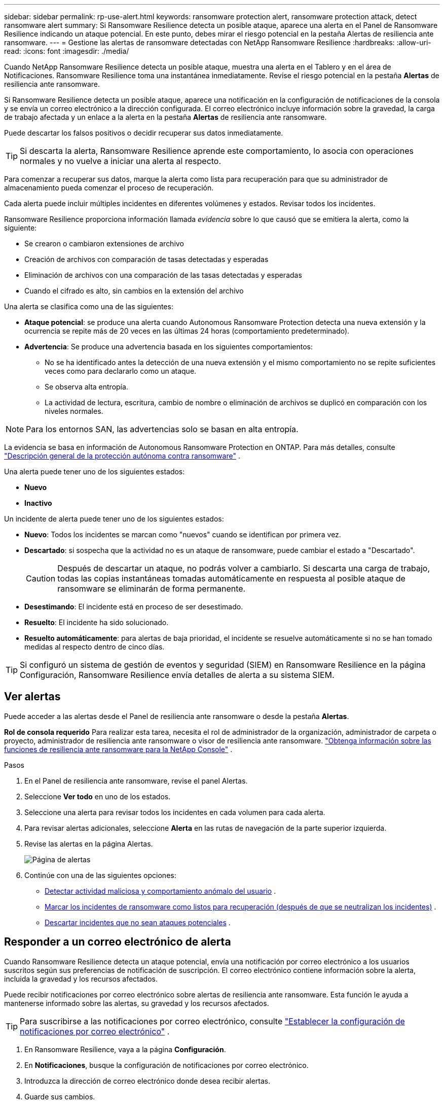 ---
sidebar: sidebar 
permalink: rp-use-alert.html 
keywords: ransomware protection alert, ransomware protection attack, detect ransomware alert 
summary: Si Ransomware Resilience detecta un posible ataque, aparece una alerta en el Panel de Ransomware Resilience indicando un ataque potencial. En este punto, debes mirar el riesgo potencial en la pestaña Alertas de resiliencia ante ransomware. 
---
= Gestione las alertas de ransomware detectadas con NetApp Ransomware Resilience
:hardbreaks:
:allow-uri-read: 
:icons: font
:imagesdir: ./media/


[role="lead"]
Cuando NetApp Ransomware Resilience detecta un posible ataque, muestra una alerta en el Tablero y en el área de Notificaciones.  Ransomware Resilience toma una instantánea inmediatamente.  Revise el riesgo potencial en la pestaña *Alertas* de resiliencia ante ransomware.

Si Ransomware Resilience detecta un posible ataque, aparece una notificación en la configuración de notificaciones de la consola y se envía un correo electrónico a la dirección configurada. El correo electrónico incluye información sobre la gravedad, la carga de trabajo afectada y un enlace a la alerta en la pestaña *Alertas* de resiliencia ante ransomware.

Puede descartar los falsos positivos o decidir recuperar sus datos inmediatamente.


TIP: Si descarta la alerta, Ransomware Resilience aprende este comportamiento, lo asocia con operaciones normales y no vuelve a iniciar una alerta al respecto.

Para comenzar a recuperar sus datos, marque la alerta como lista para recuperación para que su administrador de almacenamiento pueda comenzar el proceso de recuperación.

Cada alerta puede incluir múltiples incidentes en diferentes volúmenes y estados.  Revisar todos los incidentes.

Ransomware Resilience proporciona información llamada _evidencia_ sobre lo que causó que se emitiera la alerta, como la siguiente:

* Se crearon o cambiaron extensiones de archivo
* Creación de archivos con comparación de tasas detectadas y esperadas
* Eliminación de archivos con una comparación de las tasas detectadas y esperadas
* Cuando el cifrado es alto, sin cambios en la extensión del archivo


Una alerta se clasifica como una de las siguientes:

* *Ataque potencial*: se produce una alerta cuando Autonomous Ransomware Protection detecta una nueva extensión y la ocurrencia se repite más de 20 veces en las últimas 24 horas (comportamiento predeterminado).
* *Advertencia*: Se produce una advertencia basada en los siguientes comportamientos:
+
** No se ha identificado antes la detección de una nueva extensión y el mismo comportamiento no se repite suficientes veces como para declararlo como un ataque.
** Se observa alta entropía.
** La actividad de lectura, escritura, cambio de nombre o eliminación de archivos se duplicó en comparación con los niveles normales.





NOTE: Para los entornos SAN, las advertencias solo se basan en alta entropía.

La evidencia se basa en información de Autonomous Ransomware Protection en ONTAP. Para más detalles, consulte https://docs.netapp.com/us-en/ontap/anti-ransomware/index.html["Descripción general de la protección autónoma contra ransomware"^] .

Una alerta puede tener uno de los siguientes estados:

* *Nuevo*
* *Inactivo*


Un incidente de alerta puede tener uno de los siguientes estados:

* *Nuevo*: Todos los incidentes se marcan como "nuevos" cuando se identifican por primera vez.
* *Descartado*: si sospecha que la actividad no es un ataque de ransomware, puede cambiar el estado a "Descartado".
+

CAUTION: Después de descartar un ataque, no podrás volver a cambiarlo.  Si descarta una carga de trabajo, todas las copias instantáneas tomadas automáticamente en respuesta al posible ataque de ransomware se eliminarán de forma permanente.

* *Desestimando*: El incidente está en proceso de ser desestimado.
* *Resuelto*: El incidente ha sido solucionado.
* *Resuelto automáticamente*: para alertas de baja prioridad, el incidente se resuelve automáticamente si no se han tomado medidas al respecto dentro de cinco días.



TIP: Si configuró un sistema de gestión de eventos y seguridad (SIEM) en Ransomware Resilience en la página Configuración, Ransomware Resilience envía detalles de alerta a su sistema SIEM.



== Ver alertas

Puede acceder a las alertas desde el Panel de resiliencia ante ransomware o desde la pestaña *Alertas*.

*Rol de consola requerido* Para realizar esta tarea, necesita el rol de administrador de la organización, administrador de carpeta o proyecto, administrador de resiliencia ante ransomware o visor de resiliencia ante ransomware. link:https://docs.netapp.com/us-en/console-setup-admin/reference-iam-ransomware-roles.html["Obtenga información sobre las funciones de resiliencia ante ransomware para la NetApp Console"^] .

.Pasos
. En el Panel de resiliencia ante ransomware, revise el panel Alertas.
. Seleccione *Ver todo* en uno de los estados.
. Seleccione una alerta para revisar todos los incidentes en cada volumen para cada alerta.
. Para revisar alertas adicionales, seleccione *Alerta* en las rutas de navegación de la parte superior izquierda.
. Revise las alertas en la página Alertas.
+
image:screen-alerts.png["Página de alertas"]

. Continúe con una de las siguientes opciones:
+
** <<Detectar actividad maliciosa y comportamiento anómalo del usuario>> .
** <<Marcar los incidentes de ransomware como listos para recuperación (después de que se neutralizan los incidentes)>> .
** <<Descartar incidentes que no sean ataques potenciales>> .






== Responder a un correo electrónico de alerta

Cuando Ransomware Resilience detecta un ataque potencial, envía una notificación por correo electrónico a los usuarios suscritos según sus preferencias de notificación de suscripción.  El correo electrónico contiene información sobre la alerta, incluida la gravedad y los recursos afectados.

Puede recibir notificaciones por correo electrónico sobre alertas de resiliencia ante ransomware.  Esta función le ayuda a mantenerse informado sobre las alertas, su gravedad y los recursos afectados.


TIP: Para suscribirse a las notificaciones por correo electrónico, consulte https://docs.netapp.com/us-en/console-setup-admin/task-monitor-cm-operations.html#set-email-notification-settings["Establecer la configuración de notificaciones por correo electrónico"^] .

. En Ransomware Resilience, vaya a la página *Configuración*.
. En *Notificaciones*, busque la configuración de notificaciones por correo electrónico.
. Introduzca la dirección de correo electrónico donde desea recibir alertas.
. Guarde sus cambios.


Ahora recibirá notificaciones por correo electrónico cuando se generen nuevas alertas.

*Rol de consola requerido* Para realizar esta tarea, necesita el rol de administrador de la organización, administrador de carpeta o proyecto, administrador de resiliencia ante ransomware o visor de resiliencia ante ransomware. link:https://docs.netapp.com/us-en/console-setup-admin/reference-iam-ransomware-roles.html["Obtenga información sobre las funciones de resiliencia ante ransomware para la NetApp Console"^] .

.Pasos
. Ver el correo electrónico.
. En el correo electrónico, seleccione *Ver alerta* e inicie sesión en Ransomware Resilience.
+
Aparece la página de Alertas.

. Revise todos los incidentes en cada volumen para cada alerta.
. Para revisar alertas adicionales, haga clic en *Alerta* en las rutas de navegación de la parte superior izquierda.
. Continúe con una de las siguientes opciones:
+
** <<Detectar actividad maliciosa y comportamiento anómalo del usuario>> .
** <<Marcar los incidentes de ransomware como listos para recuperación (después de que se neutralizan los incidentes)>> .
** <<Descartar incidentes que no sean ataques potenciales>> .






== Detectar actividad maliciosa y comportamiento anómalo del usuario

Al mirar la pestaña Alertas, puede identificar si hay actividad maliciosa o un comportamiento anómalo del usuario.

Debe haber configurado un agente de actividad del usuario y habilitado una política de protección con detección de comportamiento del usuario para ver la detección a nivel de usuario. Cuando la detección del comportamiento del usuario está habilitada, la columna *Usuario sospechoso* aparece en el panel de Alertas; no se muestra cuando la detección del comportamiento del usuario no está habilitada. Para habilitar la detección de usuarios sospechosos, consultelink:suspicious-user-activity.html["Actividad sospechosa del usuario"] .


NOTE: Si utiliza NetApp Data Infrastructure Insights (DII) Workload Security, se recomienda que utilice los mismos agentes de Workload Security para la resiliencia frente al ransomware. No es necesario implementar agentes de seguridad de carga de trabajo separados para Ransomware Resilience; sin embargo, usar los mismos agentes de seguridad de carga de trabajo requiere una relación de emparejamiento entre la organización de la consola de Ransomware Resilience y el inquilino de seguridad de carga de trabajo de almacenamiento DII. Comuníquese con su representante de cuenta para habilitar este emparejamiento.



=== Ver actividad maliciosa

Cuando Autonomous Ransomware Protection activa una alerta en Ransomware Resilience, puedes ver los siguientes detalles:

* Entropía de los datos entrantes
* Tasa esperada de creación de nuevos archivos en comparación con la tasa detectada
* Tasa de eliminación de archivos esperada en comparación con la tasa detectada
* Tasa de cambio de nombre de archivos esperada en comparación con la tasa detectada
* Archivos y directorios afectados



NOTE: Estos detalles son visibles para las cargas de trabajo NAS.  Para entornos SAN, solo están disponibles los datos de entropía.

.Pasos
. En el menú Resiliencia ante ransomware, seleccione *Alertas*.
. Seleccione una alerta.
. Revise los incidentes en la alerta.
+
image:screen-alerts-incidents3.png["Página de incidentes de alerta"]

. Seleccione un incidente para revisar los detalles del mismo.




=== Ver comportamiento anómalo del usuario

Si ha configurado la detección de usuarios sospechosos para ver el comportamiento anómalo de los usuarios, puede ver datos a nivel de usuario y bloquear usuarios específicos. Para habilitar la configuración de usuarios sospechosos, consultelink:rp-use-settings.html["Configurar los ajustes de resiliencia frente al ransomware"] .

.Pasos
. En el menú Resiliencia ante ransomware, seleccione *Alertas*.
. Seleccione una alerta.
. Revise los incidentes en la alerta.
. Para bloquear a un usuario sospechoso y evitar que acceda más a su entorno monitoreado por la consola, seleccione *Bloquear* debajo del nombre del usuario.




== Marcar los incidentes de ransomware como listos para recuperación (después de que se neutralizan los incidentes)

Después de detener el ataque, notifique a su administrador de almacenamiento que los datos están listos para que puedan comenzar la recuperación.

*Rol de consola requerido* Para realizar esta tarea, necesita el rol de administrador de organización, administrador de carpeta o proyecto, o administrador de resiliencia ante ransomware. link:https://docs.netapp.com/us-en/console-setup-admin/reference-iam-ransomware-roles.html["Obtenga información sobre las funciones de resiliencia ante ransomware para la NetApp Console"^] .

.Pasos
. En el menú Resiliencia ante ransomware, seleccione *Alertas*.
+
image:screen-alerts.png["Página de alertas"]

. En la página Alertas, seleccione la alerta.
. Revise los incidentes en la alerta.
+
image:screen-alerts-incidents3.png["Página de incidentes de alerta"]

. Si determina que los incidentes están listos para recuperación, seleccione *Marcar como necesario para la restauración*.
. Confirme la acción y seleccione *Marcar como necesaria la restauración*.
. Para iniciar la recuperación de la carga de trabajo, seleccione *Recuperar* carga de trabajo en el mensaje o seleccione la pestaña *Recuperación*.


.Resultado
Una vez que la alerta se marca para restaurar, se mueve de la pestaña Alertas a la pestaña Recuperación.



== Descartar incidentes que no sean ataques potenciales

Después de revisar los incidentes, debe determinar si son ataques potenciales. Si no son amenazas reales, pueden descartarse.

Puede descartar los falsos positivos o decidir recuperar sus datos inmediatamente.  Si descarta la alerta, Ransomware Resilience aprende este comportamiento, lo asocia con operaciones normales y no vuelve a iniciar una alerta sobre dicho comportamiento.

Si descarta una carga de trabajo, todas las copias instantáneas tomadas automáticamente en respuesta a un posible ataque de ransomware se eliminan de forma permanente.


CAUTION: Si descarta una alerta, no podrá volver a cambiar ese estado a ningún otro y no podrá deshacer este cambio.

*Rol de consola requerido* Para realizar esta tarea, necesita el rol de administrador de organización, administrador de carpeta o proyecto, o administrador de resiliencia ante ransomware. link:https://docs.netapp.com/us-en/console-setup-admin/reference-iam-ransomware-roles.html["Obtenga información sobre las funciones de resiliencia ante ransomware para la NetApp Console"^] .

.Pasos
. En el menú Resiliencia ante ransomware, seleccione *Alertas*.
+
image:screen-alerts.png["Página de alertas"]

. En la página Alertas, seleccione la alerta.
+
image:screen-alerts-incidents3.png["Página de incidentes de alerta"]

. Seleccione uno o más incidentes.  O bien, seleccione todos los incidentes seleccionando el cuadro ID de incidente en la parte superior izquierda de la tabla.
. Si determina que el incidente no es una amenaza, deséchelo como un falso positivo:
+
** Seleccione el incidente.
** Seleccione el botón *Editar estado* encima de la tabla.
+
image:screen-alerts-status-edit.png["Página de estado de edición de alertas"]



. Desde el cuadro Editar estado, seleccione el estado *“Descartado”*.
+
Aparece información adicional sobre la carga de trabajo y sobre que se eliminan copias de instantáneas.

. Seleccione *Guardar*.
+
El estado del incidente o incidentes cambia a “Descartado”.





== Ver una lista de archivos afectados

Antes de restaurar una carga de trabajo de la aplicación a nivel de archivo, puede ver una lista de los archivos afectados.  Puede acceder a la página de Alertas para descargar una lista de archivos afectados.  Luego utilice la página Recuperación para cargar la lista y elegir qué archivos restaurar.

*Rol de consola requerido* Para realizar esta tarea, necesita el rol de administrador de organización, administrador de carpeta o proyecto, o administrador de resiliencia ante ransomware. link:https://docs.netapp.com/us-en/console-setup-admin/reference-iam-ransomware-roles.html["Obtenga información sobre las funciones de resiliencia ante ransomware para la NetApp Console"^] .

.Pasos
Utilice la página Alertas para recuperar la lista de archivos afectados.


TIP: Si un volumen tiene varias alertas, es posible que deba descargar la lista CSV de los archivos afectados para cada alerta.

. En el menú Resiliencia ante ransomware, seleccione *Alertas*.
. En la página Alertas, ordene los resultados por carga de trabajo para mostrar las alertas de la carga de trabajo de la aplicación que desea restaurar.
. De la lista de alertas para esa carga de trabajo, seleccione una alerta.
. Para esa alerta, seleccione un solo incidente.
+
image:screen-alerts-incidents-impacted-files.png["lista de archivos afectados por una alerta específica"]

. Para ese incidente, seleccione el ícono de descarga y descargue la lista de archivos afectados en formato CSV.

